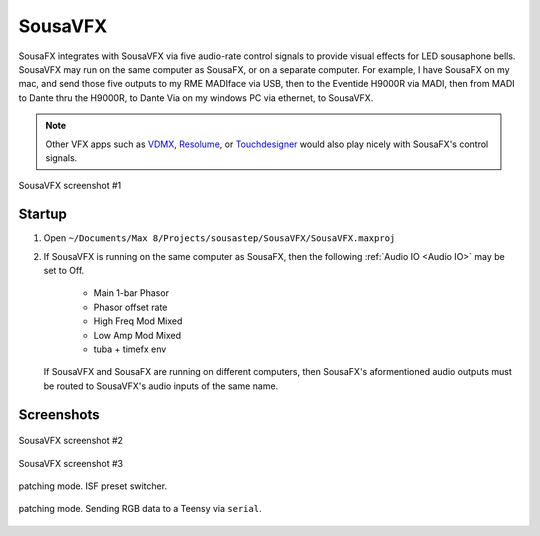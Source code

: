 SousaVFX
========

SousaFX integrates with SousaVFX via five 
audio-rate control signals to provide 
visual effects for LED sousaphone bells. 
SousaVFX may run on the same computer 
as SousaFX, or on a separate computer. 
For example, I have SousaFX on my mac, 
and send those five outputs to my RME MADIface 
via USB, then to the Eventide H9000R via MADI, 
then from MADI to Dante thru the H9000R, 
to Dante Via on my windows PC via ethernet, 
to SousaVFX.

.. note::

	Other VFX apps such as `VDMX <https://vidvox.net/>`_, 
	`Resolume <https://resolume.com/>`_, 
	or `Touchdesigner <https://derivative.ca/>`_ 
	would also play nicely with SousaFX's control signals.

.. figure:: media/vfx3.png
   :align: center
   :width: 100%
   :alt: vfx3

   SousaVFX screenshot #1

Startup
-------

1. Open ``~/Documents/​Max 8/​Projects/​sousastep/​SousaVFX/​SousaVFX.maxproj``

2.	If SousaVFX is running on the same computer as SousaFX, 
	then the following :ref:`Audio IO <Audio IO>` may be set to Off.
		
		- Main 1-bar Phasor
		
		- Phasor offset rate
		
		- High Freq Mod Mixed
		
		- Low Amp Mod Mixed
		
		- tuba + timefx env

	If SousaVFX and SousaFX are running on different computers, 
	then SousaFX's aformentioned audio outputs must be routed 
	to SousaVFX's audio inputs of the same name.

Screenshots
-----------

.. figure:: media/vfx1.png
   :align: center
   :width: 100%
   :alt: vfx1

   SousaVFX screenshot #2

.. figure:: media/vfx2.png
   :align: center
   :width: 100%
   :alt: vfx2

   SousaVFX screenshot #3

.. figure:: media/isfobject.png
   :align: center
   :width: 100%
   :alt: international shafer format for jitter

   patching mode. ISF preset switcher.

.. figure:: media/serialobject.png
   :align: center
   :width: 100%
   :alt: serial

   patching mode. Sending RGB data to a Teensy via ``serial``.
